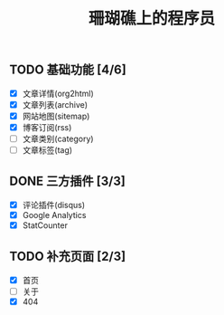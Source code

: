 #+TITLE: 珊瑚礁上的程序员
#+KEYWORDS: 珊瑚礁上的程序员, 博客, 首页, Homepage
#+COMMENT: google site verification
#+HTML_HEAD_EXTRA: <meta name="google-site-verification" content="JO5R4m3C3ntHUtl0I8cNm9DGB0KUgY0XlF9nDobc03E" />
#+COMMENT: bing site verification
#+HTML_HEAD_EXTRA: <meta name="msvalidate.01" content="250222ED2307A2C2DD118348301C7C19" />

** TODO 基础功能 [4/6]
   CLOSED: [2020-02-14 Fri 15:49]
   :LOGBOOK:
   - State "DONE"       from              [2020-02-14 Fri 15:49]
   :END:
   - [X] 文章详情(org2html)
   - [X] 文章列表(archive)
   - [X] 网站地图(sitemap)
   - [X] 博客订阅(rss)
   - [ ] 文章类别(category)
   - [ ] 文章标签(tag)
** DONE 三方插件 [3/3]
   CLOSED: [2020-02-14 Fri 15:49]
   :LOGBOOK:
   - State "DONE"       from              [2020-02-14 Fri 15:49]
   :END:
   - [X] 评论插件(disqus)
   - [X] Google Analytics
   - [X] StatCounter
** TODO 补充页面 [2/3]
   - [X] 首页
   - [ ] 关于
   - [X] 404
